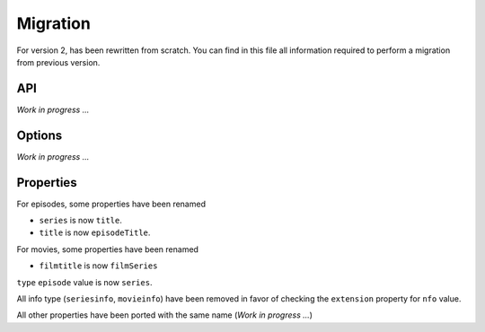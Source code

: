 Migration
=========
For version 2, has been rewritten from scratch. You can find in this file all information required to perform a
migration from previous version.

API
---
*Work in progress ...*

Options
-------
*Work in progress ...*

Properties
----------
For episodes, some properties have been renamed

- ``series`` is now ``title``.
- ``title`` is now ``episodeTitle``.

For movies, some properties have been renamed

- ``filmtitle`` is now ``filmSeries``

``type`` ``episode`` value is now ``series``.

All info type (``seriesinfo``, ``movieinfo``) have been removed in favor of checking the ``extension`` property for
``nfo`` value.

All other properties have been ported with the same name (*Work in progress ...*)